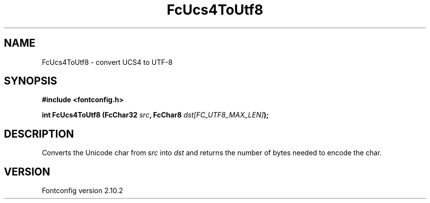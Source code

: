 .\" auto-generated by docbook2man-spec from docbook-utils package
.TH "FcUcs4ToUtf8" "3" "26 11月 2012" "" ""
.SH NAME
FcUcs4ToUtf8 \- convert UCS4 to UTF-8
.SH SYNOPSIS
.nf
\fB#include <fontconfig.h>
.sp
int FcUcs4ToUtf8 (FcChar32 \fIsrc\fB, FcChar8 \fIdst[FC_UTF8_MAX_LEN]\fB);
.fi\fR
.SH "DESCRIPTION"
.PP
Converts the Unicode char from \fIsrc\fR into
\fIdst\fR and returns the number of bytes needed to encode
the char.
.SH "VERSION"
.PP
Fontconfig version 2.10.2
